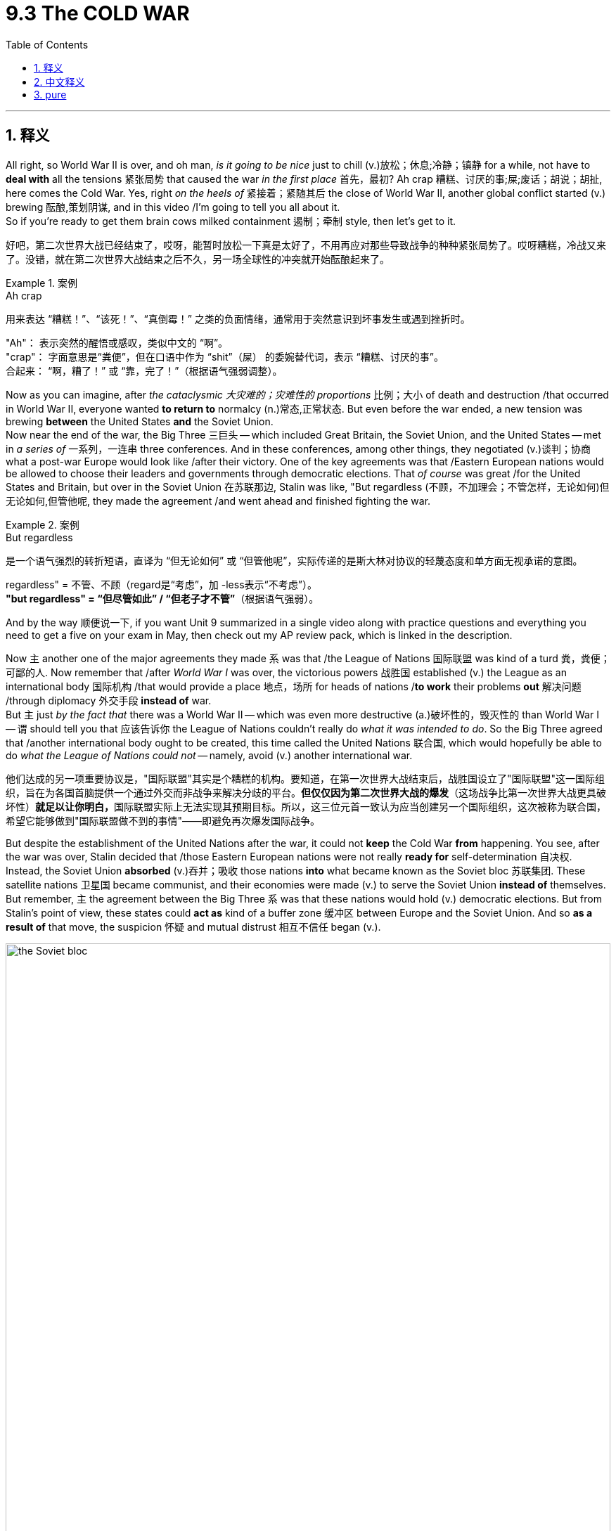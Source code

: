 
= 9.3 The COLD WAR
:toc: left
:toclevels: 3
:sectnums:
:stylesheet: ../../myAdocCss.css

'''

== 释义

All right, so World War II is over, and oh man, _is it going to be nice_ just to chill (v.)放松；休息;冷静；镇静 for a while, not have to *deal with* all the tensions 紧张局势 that caused the war _in the first place_ 首先，最初? Ah crap 糟糕、讨厌的事;屎;废话；胡说；胡扯, here comes the Cold War. Yes, right _on the heels of_ 紧接着；紧随其后 the close of World War II, another global conflict started (v.) brewing 酝酿,策划阴谋, and in this video /I'm going to tell you all about it.  +
So if you're ready to get them brain cows milked containment 遏制；牵制 style, then let's get to it. +

[.my2]
好吧，第二次世界大战已经结束了，哎呀，能暂时放松一下真是太好了，不用再应对那些导致战争的种种紧张局势了。哎呀糟糕，冷战又来了。没错，就在第二次世界大战结束之后不久，另一场全球性的冲突就开始酝酿起来了。

[.my1]
.案例
====
.Ah crap
用来表达 ​​“糟糕！”、“该死！”、“真倒霉！”​​ 之类的负面情绪，通常用于突然意识到坏事发生或遇到挫折时。 +

"Ah"​​： 表示突然的醒悟或感叹，类似中文的 ​​“啊”​​。 +
"crap"​​： 字面意思是“粪便”，但在口语中作为 ​​“shit”（屎）​​ 的委婉替代词，表示 ​​“糟糕、讨厌的事”​​。 +
合起来​​： ​​“啊，糟了！”​​ 或 ​​“靠，完了！”​​（根据语气强弱调整）。 +
====

Now as you can imagine, after _the cataclysmic 大灾难的；灾难性的 proportions_ 比例；大小 of death and destruction /that occurred in World War II, everyone wanted *to return to* normalcy (n.)常态,正常状态. But even before the war ended, a new tension was brewing *between* the United States *and* the Soviet Union.  +
Now near the end of the war, the Big Three 三巨头 -- which included Great Britain, the Soviet Union, and the United States -- met in _a series of_ 一系列，一连串 three conferences. And in these conferences, among other things, they negotiated (v.)谈判；协商 what a post-war Europe would look like /after their victory. One of the key agreements was that /Eastern European nations would be allowed to choose their leaders and governments through democratic elections. That _of course_ was great /for the United States and Britain, but over in the Soviet Union 在苏联那边, Stalin was like, "But regardless (不顾，不加理会；不管怎样，无论如何)但无论如何,但管他呢, they made the agreement /and went ahead and finished fighting the war. +

[.my1]
.案例
====
.But regardless
是一个​​语气强烈的转折短语​​，直译为 ​​“但无论如何”​​ 或 ​​“但管他呢”​​，实际传递的是斯大林对协议的​​轻蔑态度​​和​​单方面无视承诺​​的意图。

regardless"​​ = 不管、不顾（regard是“考虑”，加 -less表示“不考虑”）。 +
*"but regardless"​​ = ​​“但尽管如此”​​ / ​​“但老子才不管”​*​（根据语气强弱）。
====

And by the way 顺便说一下, if you want Unit 9 summarized in a single video along with practice questions and everything you need to get a five on your exam in May, then check out my AP review pack, which is linked in the description. +

Now `主` another one of the major agreements they made `系` was that /the League of Nations 国际联盟 was kind of a turd 粪，粪便；可鄙的人. Now remember that /after _World War I_ was over, the victorious powers 战胜国 established (v.) the League as an international body 国际机构 /that would provide a place 地点，场所 for heads of nations /*to work* their problems *out* 解决问题 /through diplomacy 外交手段 *instead of* war.  +
But `主` just _by the fact that_ there was a World War II -- which was even more destructive  (a.)破坏性的，毁灭性的 than World War I -- `谓` should tell you that 应该告诉你 the League of Nations couldn't really do _what it was intended to do_. So the Big Three agreed that /another international body ought to be created, this time called the United Nations 联合国, which would hopefully be able to do _what the League of Nations could not_ -- namely, avoid (v.) another international war. +

[.my2]
他们达成的另一项重要协议是，"国际联盟"其实是个糟糕的机构。要知道，在第一次世界大战结束后，战胜国设立了"国际联盟"这一国际组织，旨在为各国首脑提供一个通过外交而非战争来解决分歧的平台。*但仅仅因为第二次世界大战的爆发*（这场战争比第一次世界大战更具破坏性）**就足以让你明白，**国际联盟实际上无法实现其预期目标。所以，这三位元首一致认为应当创建另一个国际组织，这次被称为联合国，希望它能够做到"国际联盟做不到的事情"——即避免再次爆发国际战争。

But despite the establishment of the United Nations after the war, it could not *keep* the Cold War *from* happening. You see, after the war was over, Stalin decided that /those Eastern European nations were not really *ready for* self-determination 自决权. Instead, the Soviet Union *absorbed* (v.)吞并；吸收 those nations *into* what became known as the Soviet bloc 苏联集团. These satellite nations 卫星国 became communist, and their economies were made (v.) to serve the Soviet Union *instead of* themselves. But remember, `主` the agreement between the Big Three `系` was that these nations would hold (v.) democratic elections. But from Stalin's point of view, these states could *act as* kind of a buffer zone 缓冲区 between Europe and the Soviet Union. And so *as a result of* that move, the suspicion 怀疑 and mutual distrust 相互不信任 began (v.). +

image:/img/the Soviet bloc.webp[,100%]

image:/img/the Soviet bloc 2.avif[,100%]




And then to add  (v.) further distrust between the US and the Soviet Union, `主` the handling 拿；处理，应付；操纵 of post-war Germany `谓` further divided the two superpowers. After the war, Germany was divided into four occupation zones 占领区 -- the Soviets, the French, the British, and the US each claiming (v.) one quadrant 四分之一圆（或圆周）；象限；区域. Now this occupation was meant to be temporary 暂时的, but East Germany, dominated by the Soviets, quickly became another communist state. The Soviets wanted to keep Germany weak /so that they would be less of a threat. And you know, you could hardly blame Stalin on this count (（讨论或争论的）论点，观点，问题，事项)从这方面来说 -- like, so far 到目前为止 in two world wars, Germany had caused (v.) untold (a.)难以形容的（大、恶劣等） destruction and death in Russia. But if you remember from the last video, the US wanted a strong Germany /because that would lead to a stable Europe. But Stalin would have none of this, and so instead /he tightened (v.) his grip on 加强对……的控制 East Germany, and thus more tension. +

So by this point 到这个时候, it was clear /that there was a significant ideological 意识形态的 and political tension in Europe -- *so much 如此之甚以至于 /so that 以至于*  former British Prime Minister Winston Churchill said that /an iron curtain 铁幕 had descended (v.)下来，下降 across the continent. In other words, the division between democratic Europe and communist Europe was complete. +

[.my1]
.案例
====
....so much /so that ...
直译为 ​​“到如此程度，以至于…”​

​​"so much"​​：指代前文提到的“意识形态和政治紧张”（significant ideological and political tension），强调其​​程度之深​​。 +
​*"so that"​​：引导结果状语从句，表示 ​​“以至于…”*​​。 +
合起来​​：​​“紧张局势如此严重，以至于…”​​ → 突出因果关系。
====


Now we're going to talk about how the Cold War was waged  (v.)进行；开始;发动；开展 in a moment 立刻,立即,一会儿,马上, but in order to understand why the Cold War *took the shape* 呈现出某种形状或特征 that it did, you have to understand the United States' policy of containment 控制，抑制；（对他国力量的）遏制.  Now because Stalin appeared to want the whole world *made over* 改造；修饰；彻底改变形象 in the image of Soviet communism, American President Harry Truman articulated (v.)明确表达 what became known as _the Truman Doctrine_ 杜鲁门主义, of which `主` containment of communism `系` was a significant driving force 驱动力. Basically, the Truman Doctrine said that /`主` any country who felt itself under the threat of communism `谓` could expect financial and military assistance from the United States. +

[.my1]
.案例
====
.make sth←→ˈover (to sb/sth)
(1)to legally give sth to sb（合法地）给予，转让 +
•He *made over* the property to his eldest son.他把财产传给了他的长子。

(2)to change sth /in order to make it look different /or use it for a different purpose; to give sb a different appearance /by changing their clothes, hair, etc. 改造；修饰；彻底改变形象 +
SYN transform +
—related noun makeover
====

Now the first test for _the Truman Doctrine_ became a civil war 内战 in Greece. And `主` the two factions 派别；派系 后定说明 fighting (v.) for control in Greece `系` were -- would you know it -- communist and anti-communist forces. So Britain began supporting (v.) the anti-communists /while the Soviet Union supported the communist cause 原因；事业；理由. However, Britain *ended up* having to step out 离开某地 and deal with their own problems for a while, and so _under the aegis 保护；庇护；支持；赞助 of_ 在……的支持下；在……的庇护下 the Truman Doctrine, the United States stepped in 介入某事 /to provide financial aid 经济援助 to the anti-communist forces /so that Greece would not fall to communism. Now _as it turned out_ 事实证明, the anti-communist forces won (v.) , and that victory only further increased (v.) the division 后定说明 manifest 明显的；显而易见的 in the Cold War tension. +

[.my1]
.案例
====
.aegis
UNDER THE AEGIS OF SB/STH +
( formal ) with the protection or support of a particular organization or person 在…保护（或支持）下

-> 在希腊神话中，神王##宙斯拥有一块神盾，称为Aegis。## 后来，宙斯因为宠爱 女儿雅典娜，就把这块盾牌送给了雅典娜。雅典娜在盾牌中间安上了蛇发女妖美杜莎的头，进一步增强了神盾的魔力，任何被它的光芒照到的人都会化为石头。

image:/img/aegis.jpg[,15%]

.Greek Civil War  希腊内战
发生于 1946 年至 1949 年。这场冲突爆发于第二次世界大战结束后不久，**是共产党领导的反抗希腊王国既定政府的起义。叛军**宣布成立人民共和国 ， 即希腊临时民主政府 ，**由希腊共产党 (KKE) 及其军事分支希腊民主军 (DSE) 统治。**叛军得到了阿尔巴尼亚和南斯拉夫的支持。*在英国和美国的支持下，希腊政府军最终取得了胜利。*

这场战争是左右翼意识形态高度两极化斗争的产物，这场斗争始于二战期间轴心国占领期（1941-1944 年）结束后，双方都瞄准了权力真空 。**这场斗争是冷战期间的首场代理人战争 ，**也是盟军战后首次干涉他国内政，这是美国外交官乔治·凯南在 1946 年 2 月的长电报中提出的遏制政策的实施。 **希腊王国政府最终获得了美国的资助（通过 1947 年的杜鲁门主义和 1948 年的马歇尔计划 ），并加入了北约 （1952 年）。** +
与此同时，苏联领导人约瑟夫·斯大林希望结束战争 ，而南斯拉夫领导人约瑟普·布罗兹·铁托则希望战争继续下去。


*1941 年 4 月，轴心国军队逼近雅典 ，* 乔治二世国王及其政府逃往埃及 ，并在那里成立了流亡政府 。与此同时，*德国人在雅典建立了一个缺乏合法性和支持率的通敌政府 。#占领造成的权力真空, 被多个抵抗运动填补，这些运动的意识形态从君主制到共产主义 ，不一而足。#*

希腊内战（1946-1949）是第二次世界大战结束后，在希腊发生的，以意识形态为核心的内战。它被普遍认为是冷战的第一场“热战”，深刻地影响了战后世界的格局。

[.my3]
[options="autowidth" cols="1a,1a"]
|===
|Header 1 |Header 2

|前因（起因与背景）
|希腊内战的爆发可以追溯到二战期间国内形成的复杂局面：

- 德国占领时期：1941年德国入侵希腊后，国内形成了多股抵抗力量。其中最主要的是两支：

.. 民族解放阵线（EAM）：由希腊共产党（KKE）主导，拥有强大的军事力量，即希腊人民解放军（ELAS），控制了希腊大部分农村地区。

.. 民族主义力量：主要是以君主制支持者和保皇党为主的非共产党抵抗组织，势力较弱。

- 意识形态分歧：在抵抗德国的同时，EAM和民族主义者之间的意识形态和政治分歧日益加深。EAM希望在战后建立一个左翼政府，而民族主义者则希望恢复君主制，并与西方盟国保持紧密联系。

- 英国的介入：英国担心希腊成为苏联的势力范围，因此支持民族主义者。1944年，英军登陆希腊，协助希腊政府军打击EAM。在雅尔塔协定中，丘吉尔和斯大林私下达成协议，将希腊划为英国的势力范围，这在一定程度上限制了苏联对希腊共产党的大规模直接援助。

|过程（战争发展）
|希腊内战大致可分为两个阶段：

第一阶段（1944-1946）：

德国撤离后，希腊政府军和EAM-ELAS之间爆发了激烈的武装冲突。 +
1945年，双方签署了《瓦尔基扎协定》，要求ELAS解除武装。然而，该协定并未完全解决根本矛盾，许多左翼人士拒绝缴械，转入地下活动。 +
随着政治压迫和报复行动的增加，新的武装冲突于1946年再次爆发，内战正式拉开序幕。 +

第二阶段（1947-1949）：

随着战争的持续，希腊共产党得到了南斯拉夫、阿尔巴尼亚和保加利亚等邻国的支持，建立了临时民主政府。 +
转折点：此时，英国因自身经济衰退无力继续提供援助，于1947年宣布将撤出。 +
美国迅速接替了英国的角色。杜鲁门总统发表了著名的杜鲁门主义，宣布美国将向希腊和土耳其提供军事和经济援助，以阻止共产主义扩张。这标志着美国正式介入欧洲事务，开启了冷战。 +
在美国的大量援助下，希腊政府军获得了先进的武器和军事顾问。而共产党游击队则因南斯拉夫与苏联关系破裂而失去主要支持，补给线被切断。 +

|后果（结果与影响）
|- 希腊政府军的胜利：1949年，由于失去了外部援助，希腊共产党游击队最终被政府军击败。内战结束，希腊被牢牢地纳入了西方阵营。

- 杜鲁门主义的成功：这次胜利被认为是美国遏制共产主义扩张政策的首次成功，为后来的马歇尔计划和北约组织打下了基础。

- 冷战格局的固化：希腊内战明确地划清了欧洲的意识形态分界线。它表明美苏两大阵营已进入全面对抗，通过支持各自的代理人来争夺全球影响力。希腊的案例也成为日后冷战中许多局部冲突的模板。
|===

====

Okay, so the Cold War by definition `系` was not an armed battle 武装冲突 between the United States and the Soviet Union. Rather, it was called a cold war /because the two nations stood in direct tension 处于直接紧张关系状态 with one another /and could go to war at any moment, but ultimately they did not. However, that doesn't mean that /war was not waged 进行；开始, and here we need to look at /how these two powers waged (v.) their decades-long 长达数十年的 standoff 对峙,僵局. +

First, the Cold War was waged through propaganda campaigns 宣传运动 on the European continent. Radio Free Europe 自由欧洲电台 *broadcast* (v.)散布，传播（信息等） signals (n.) *into* Soviet territories /extolling (v.)颂扬；赞美 the virtues of freedom and democracy. And so /in order to combat 对抗；抵抗 this, Soviet propaganda emphasized (v.) the capitalistic greed 资本主义贪婪 of the West, not to mention 更不用说 the profound racial tension 种族紧张局势 in the United States. Like, how good _could democracy be_ 民主能有多好 /if those realities still exist? +

[.my2]
首先，冷战是在欧洲大陆通过宣传攻势展开的。自由欧洲电台向苏联领土播送信号，宣扬自由与民主的种种优点。因此，为了对抗这种宣传，苏联的宣传则强调西方的资本主义贪婪，更不用说美国内部严重的种族矛盾了。比如，如果这些现实依然存在，民主还能有多好呢？

Second, the Cold War was waged (v.) through covert (a.)隐蔽的，秘密的 actions 秘密行动. And here we're talking about _those juicy 多汁的，汁液丰富的；生动有趣的 made-for-television realities_ of spying 间谍活动 and espionage 间谍行为. The United States created _the Central Intelligence Agency_ (or CIA) 中央情报局 to handle (v.) all of its clandestine (a.)秘密的，私下的；偷偷摸摸的 operations 秘密行动. The United Kingdom had their _Secret Intelligence Service_ 秘密情报局, and the Soviet Union had the KGB 克格勃. And all these agencies were responsible for *sending* spies *into* enemy territory /to gather (v.)收集，采集 information on the buildup 增强；发展；形成 of weapons 武器储备 /and to discover (v.)  what their next steps in the Cold War should be. +

[.my2]
其次，冷战是以秘密行动的形式展开的。这里我们所谈论的，是那些适合电视播出的有关间谍活动和情报收集的真实故事。美国成立了中央情报局（简称 CIA）来负责其所有的秘密行动。英国有其秘密情报局，而苏联则有克格勃。这些机构都负责派遣间谍进入敌方领土，收集有关武器部署的信息，并探究在冷战中接下来应采取何种策略。

[.my1]
.案例
====
.clandestine
-> 来自 PIE*kel,遮盖，隐藏，#词源同 cellar (地下室，地窖；窖藏酒) ,hole.# 在词源上与clan 没有任何关系。

.the Central Intelligence Agency

image:/img/Central Intelligence Agency.webp[,50%]


The Central Intelligence Agency (CIA /ˌsiː.aɪˈeɪ/) is a civilian foreign intelligence service of the federal government of the United States tasked with advancing national security through collecting and analyzing intelligence from around the world and conducting covert operations. The agency is headquartered in the George Bush Center for Intelligence in Langley, Virginia, and is sometimes metonymously called "Langley". A major member of the United States Intelligence Community (IC), the CIA has reported to the director of national intelligence since 2004, and is focused on providing intelligence for the president and the Cabinet.

中央情报局 （ CIA /ˌsiː.aɪˈeɪ/ ）是美国联邦政府下属的一个**文职对外情报机构，** 其任务是通过收集、分析来自世界各地的情报, 并开展秘密行动, 来维护国家安全 。**该机构总部位于弗吉尼亚州兰利的乔治·布什情报中心 ，有时也被戏称为“兰利”。**作为美国情报界 （IC）的重要成员，中央情报局自 2004 年以来一直**向"国家情报总监"汇报工作，**并致力于为总统和内阁提供情报。

**在美军和美国政府机构的语境中，#"civilian"（文职）通常与 "military"（军事）相对。# +
##军事机构：由军人组成，遵循军事法律和指挥链，##例如陆军、海军、空军等。 +
#文职机构：由非军人（文职人员）组成，遵循民事法律和政府行政管理体系。# ** +

所以，当维基百科说CIA是一个 "civilian foreign intelligence service" 时，它是在说明**：#CIA的员工主要是文职人员，而不是军人。它不属于美国国防部（Department of Defense）的管辖范围，而是一个独立的政府机构，直接向美国总统负责。#** +
这与像"国防情报局"（Defense Intelligence Agency, DIA）这样的机构形成了对比，后者是国防部下属的军事情报机构，其工作人员以军人为主。 +

#*与联邦调查局 (FBI) 不同，中央情报局不具备执法职能，而是专注于海外情报收集， 国内情报收集有限 。*#

The director of the Central Intelligence Agency (D/CIA) is appointed by the president with Senate confirmation and reports directly to the director of national intelligence (DNI); in practice, the CIA director interfaces with the DNI, Congress, and the White House, while the deputy director (DD/CIA) is the internal executive of the CIA and the chief operating officer (COO/CIA), known as executive director until 2017, leads the day-to-day work[8] as the third-highest post of the CIA.[9] The deputy director is formally appointed by the director without Senate confirmation,[9][10] but as the president's opinion plays a great role in the decision,[10] the deputy director is generally considered a political position, making the chief operating officer the most senior non-political position for CIA career officers.[11]

[.my3]
[options="autowidth" cols="1a,1a"]
|===
|Header 1 |Header 2

|中央情报局局长 （D/CIA）
|由总统任命，经参议院确认 ，直接向国家情报总监 （DNI）汇报.

|副局长（DD/CIA）
|是中央情报局的内部执行官. +
*副局长正式由局长任命，无需参议院确认.*

|首席运营官（COO/CIA）
|是中央情报局的第三高职位。领导中央情报局的日常工作. +
 副局长通常被认为是一个政治职位，而首席运营官则是非政治职位。
|===

美国情报部门总体预算的细节属于机密。

The role and functions of the CIA are roughly equivalent to those of the Federal Intelligence Service (BND) in Germany, MI6 in the United Kingdom, the Australian Secret Intelligence Service (ASIS) in Australia, the Directorate-General for External Security (DGSE) in France, the Foreign Intelligence Service in Russia, the Ministry of State Security (MSS) in China, the Research and Analysis Wing (RAW) in India, the Inter-Services Intelligence (ISI) in Pakistan, the General Intelligence Service in Egypt, Mossad in Israel, and the National Intelligence Service (NIS) in South Korea.

*中央情报局（CIA）的作用和职能大致相当于德国联邦情报局 （BND）、 英国军情六处 （MI6 ）、 澳大利亚秘密情报局 （ASIS）、 法国对外安全总局 （DGSE）、 俄罗斯对外情报局（FIC）、中国国家安全部 （MSS）、 印度研究分析局 （RAW）、 巴基斯坦三军情报局（ISI）、 埃及情报总局 、 以色列摩萨德（Mossad ）、 韩国国家情报院 （NIS）。*

====



And third, the Cold War was waged in the form of an arms race 军备竞赛, which is to say /the buildup of especially nuclear weapons 核武器.

Now remember, the United States had developed and deployed 部署 the world's first nuclear bombs /at the end of World War II, which devastated 摧毁；毁坏 Hiroshima and Nagasaki in Japan.  And as it turns out 事实证明, Stalin *got* _his authoritarian 独裁的；专制的 feelings_ *hurt* /when the US used these bombs /and never told him that they had such a technology. Again, as I said before, the distrust started (v.) /before the end of the war.  +

So what's the Soviet Union going to do /when the only other superpower in the world has developed this city-destroying explosive technology? Do they realize the horrible implications 蕴含，含义；（可能带来的）影响 of nuclear proliferation (（数量的）激增，剧增) 核扩散 /and refuse (v.) to play that game? Don't be crazy 别天真了.

Now Stalin *got to work* 开始工作 developing the same technology. To that end 为了那个目的，为了达到那个目标, the Soviets successfully tested their first atomic bomb 原子弹 in 1949.

*Not to be outdone* (v.)(胜过；优于) 不想被超过;不甘落后, Truman ordered (v.) the development of the hydrogen bomb 氢弹, which had something like a thousand times 倍 *more* destructive capacity 破坏力 *than* an atomic bomb.  +
To which /Stalin said, "You know guys, I think this has gone too far, and I don't want to live in a world /where hydrogen bombs..." No, the Soviets went ahead /and developed a hydrogen bomb too.

So the point is, it was very unlikely /that either superpower would ever deploy (v.) these bombs against one another /because `主` to do so `谓` would virtually 事实上，几乎 guarantee (v.)确保，保证；担保 _mutual assured destruction_ 相互确保摧毁（MAD）. But regardless, this kind of one-upmanship (n.)胜人一筹；能胜人一筹的办法;争强好胜；互相攀比 was a key feature /in how the Cold War was waged. +

[.my2]
第三，冷战以军备竞赛的形式展开，即​​尤其是核武器​​的疯狂扩张。别忘了，美国在二战末期研发并投下了全球首枚核弹，摧毁了日本的广岛和长崎。而事实证明，斯大林对美国使用这种武器却未事先告知, 深感其"威权自尊"受挫——正如我之前所说，双方的猜忌早在战争结束前就已埋下。那么，当全球唯二的超级大国掌握了这种足以抹平城市的毁灭性技术后，苏联会作何反应？他们是否意识到核扩散的恐怖后果, 而拒绝参与这场死亡游戏？别天真了。斯大林立刻下令研发同类武器。为此，苏联于1949年成功试爆首颗原子弹。不甘示弱的杜鲁门随即启动氢弹研发计划，其威力堪比原子弹的千倍。对此斯大林表态："诸位，我认为局势已失控，我绝不接受一个氢弹存在的世……"——想多了，苏联转头也造出了氢弹。关键在于，两大超级大国几乎不可能真正对彼此动用这些武器，因为一旦出手，​​"确保相互毁灭"​​（MAD）的结局将无可避免。但即便如此，这种​​“你强我要更强”​​的攀比, 仍是冷战的核心特征。

[.my1]
.案例
====
.one-upmanship
(n.)[ U] ( disapproving) the skill of getting an advantage over other people 取巧占上风的伎俩

.TNT equivalent 爆炸当量
*TNT 当量是一种表示能量的惯例，通常##用于描述爆炸中释放的能量。##一吨 TNT 当量是惯例中定义为 4.184 gigajoules 千兆焦耳 ( 1 gigacalorie ) 的能量单位 。* 它相当于一公吨 （1,000 千克） 三硝基甲苯 (TNT) 爆炸时释放的近似能量。换句话说，*#每爆炸一克 TNT，就会释放 4.184 kilojoules (千焦耳)（或 4184 焦耳 ）的能量。恰好等于 1 千卡 。#*

image:/img/gigajoules.png[,100%]




- The Little Boy #atomic bomb# dropped on #Hiroshima# on August 6, 1945, exploded with an energy of about #15 kilotons 千吨 of TNT (63 TJ)# killing between 90,000 and 166,000 people

- the Fat Man #atomic bomb# dropped on #Nagasaki# on August 9, 1945, exploded with an energy of about #20 kilotons 千吨 of TNT (84 TJ)# killing over 60,000.

- The energy contained in #one megaton 兆吨；百万吨 of TNT (4.2 PJ)# is enough to power the average American household for 103,000 years. +
1 百万吨 TNT 炸药所蕴含的能量（4.2 拍焦耳）足以为一个普通美国家庭供电 10.3 万年。

- The #30 Mt (130 PJ)# estimated upper limit blast power of the #Tunguska event# could power the same average home for more than 3,100,000 years.  The energy of that blast could power the entire United States for 3.27 days. +
通古斯事件爆炸能量的估计上限为 30 百万吨（130 拍焦耳），足以为同一个普通家庭供电超过 310 万年。那次爆炸的能量足以为整个美国供电 3.27 天。

- The Soviet Union developed a prototype thermonuclear device, nicknamed the #Tsar Bomba#, which was tested at #50–56 Mt (210–230 PJ)#, but had a maximum theoretical design yield of 100 Mt (420 PJ). +
苏联研制出了一种原型热核装置，绰号 “沙皇炸弹” 。试验时，其当量为 50 至 56 百万吨（210 至 230 拍焦耳），但理论设计最大当量为 100 百万吨（420 拍焦耳）。
====

And then fourth, the Cold War was waged through a series of proxy wars 代理人战争. Now a proxy war is a war /in which major powers support (v.) opposing sides of a smaller war 一场小规模战争的对立双方. So the US and Soviet Union never officially started (v.) firing at each other directly, but they did get involved on opposite sides of smaller conflicts, and therefore could fight (v.) each other /without actually fighting each other. And you do need to know a couple of these, so let's start with the Korean War 朝鲜战争. +

After Japan was defeated in World War II, its former colony Korea was divided along the 38th parallel （地球的）纬线. The Soviets occupied the North /and the US occupied the South. And in 1949, both armies withdrew, and North Korea became communist /while South Korea was more democratic. In 1950, the communist North invaded the South, and the US and Soviet Union almost immediately got involved with money and troops. And ultimately, after both sides gaining and losing territory, the war ended (v.) right _where it began_, with the two countries divided by the 38th parallel. +

Now another similar proxy war was the Vietnam War 越南战争. And I say similar /because Vietnam was also divided into North and South after World War II, with more of a US-friendly government in the South /and a communist government in the North. The fighting began, and the South Vietnamese were supported by the United States /while North Vietnam was supported by China and the Soviet Union. Ultimately, this war cost (v.) millions of lives on both sides, and basically like Korea, it ended in a stalemate 僵局；陷于困境. +

Under this heading, finally let's talk about the Soviet invasion of Afghanistan 苏联入侵阿富汗. Now in 1979, there was trouble in Afghanistan -- at least from the Soviet perspective （观察问题的）视角，观点. Anti-communist guerrillas 反共产主义游击队 were attempting to overthrow 推翻 the communist government there. So the Soviet Union invaded to support the communists. And while the United States didn't send troops, they did send _a metric buttload of_ weapons to support (v.) those who were attempting the overthrow. And this became a long and protracted (a.)拖延的 war 持久战 /that really only ended (v.) when the Soviet Union withdrew in 1989. +

[.my1]
.案例
====
.Soviet-Afghan War
苏联入侵阿富汗战争（Soviet-Afghan War）指的是从1979年到1989年，苏联为了支持阿富汗亲苏政府, 而对阿富汗进行的军事干预。

前因（战争爆发的原因） +
这场战争的根源非常复杂，主要有以下几个方面：

- 阿富汗国内的政治动荡：20世纪70年代，阿富汗国内政治动荡不安。**1973年，阿富汗国王被推翻，**成立共和国。1978年，**亲苏联的阿富汗"人民民主党"发动政变，掌握了政权。这个政党试图推行激进的社会主义改革，**如土地改革和男女平等，*但这些改革措施与阿富汗根深蒂固的伊斯兰传统和部落文化格格不入，引发了广泛的抵制和武装反抗。*

- 苏联的担忧：**苏联领导人担心阿富汗的亲苏政权会垮台，**从而失去这个重要的战略盟友，**并可能被一个亲西方的政府取代。此外，苏联也担心阿富汗的伊斯兰原教旨主义运动, 会蔓延到苏联自身的中亚地区，**影响其内部稳定。

- 赫菲佐拉·阿明的上台：1979年，**人民民主党内部发生权力斗争，强硬派领导人赫菲佐拉·阿明夺权**并杀死了前领导人塔拉基。阿明虽然名义上亲苏，但他的独断专行, 和对反对派的残酷镇压, 使得苏联对其产生了疑虑。**苏联担心阿明会背叛他们，**甚至可能倒向美国。*为了重新控制局面，苏联最终决定采取军事行动，推翻阿明政权。*

过程（战争经过） +
1979年12月24日，**苏联出兵入侵阿富汗。**苏军迅速占领了喀布尔，**杀死了阿明，并扶植了一个新的亲苏政权。**然而，苏联的军事行动遭到了阿富汗人民的强烈抵抗。

- 圣战者（Mujahideen）的崛起：在乡村地区，大量阿富汗人组织起来，成立了各种武装组织，统称为“圣战者”。他们坚信这场战争是为信仰而战的“圣战”，因此战斗意志非常顽强。

- 西方国家的援助：美国、巴基斯坦、沙特阿拉伯等国家, 向圣战者提供了大量的武器、资金和培训。其中，美国中央情报局（CIA）提供的“毒刺”地对空导弹, 对苏军的直升机和飞机构成了巨大威胁，极大地削弱了苏军的空中优势。

- 苏联的困境：苏军虽然装备精良，但面对圣战者利用阿富汗复杂地形（多山）进行的游击战，显得束手无策。苏联陷入了一场无法取胜的消耗战，付出了巨大的经济和人员代价，被称为苏联的“越南战争”。

在经历了十年毫无进展的战争后，1989年2月15日，最后一批苏军撤出了阿富汗。

后果（战争的影响） +

- 对阿富汗的影响：长期战乱：**苏联撤军后，阿富汗**并没有迎来和平，而是**陷入了各派圣战者之间的内战。这为后来的塔利班崛起埋下了伏笔。**
- 加剧冷战对抗：苏联入侵阿富汗被西方国家视为其全球扩张的标志，**导致美苏关系急剧恶化。**美国总统吉米·卡特因此抵制了1980年莫斯科奥运会，并恢复了对苏联的粮食禁运。
- 美国在中东的介入：**美国通过援助圣战者，**成功地“流干了”苏联的血液，但**无意中也扶植了日后许多激进的伊斯兰主义组织，其中包括本·拉登的基地组织，**这为后来的9/11事件埋下了隐患。


====

So the point is, even though the Soviets and the Americans didn't come to blows (刮，吹)发生冲突；大打出手 directly /during the Cold War, they did fight (v.) each other /through these other world conflicts. +

Okay, click here if you want to keep reviewing Unit 9 of AP Euro, and click here /if you want to grab my AP Euro review pack, which has everything you need to get an A in your class /and a five on your exam in May. I'll catch you /on the flip-flop. I'm out. +

'''

== 中文释义

好的，第二次世界大战结束了，哎呀，能放松一阵子，不用再面对那些引发战争的紧张局势，那该多好啊。哎呀糟糕，冷战来了。是的，就在第二次世界大战结束后，另一场全球冲突开始酝酿，在这个视频里，我会把一切都告诉你。所以，如果你准备好以“遏制政策”的视角来获取知识，那就开始吧。 +

正如你能想象的那样，在经历了**"第二次世界大战"**带来的巨大死亡和破坏之后，每个人都想恢复正常生活。但甚至在战争结束之前，美国和苏联之间就开始酝酿新的紧张局势。**在战争接近尾声时，“三巨头”—— 包括英国、苏联和美国 —— 召开了一系列三次会议(三方会议?)。**在这些会议上，除了其他事项之外，**他们商讨了战后欧洲在胜利之后的样子。其中一个关键的协议是，东欧国家将被允许通过民主选举, 来选择他们的领导人和政府。**这当然对美国和英国来说是好事，但在苏联这边，斯大林心想：“不管怎样”，他们达成了协议，然后继续打完了战争。 +

顺便说一下，如果你想在一个视频里看到第9单元的总结，还有练习题以及在五月考试中得5分所需的一切，那就看看我的AP复习资料包，简介里有链接。 +

*他们达成的另一个重要协议是，*"国际联盟"有点没用。记住，第一次世界大战结束后，战胜国成立了"国际联盟"，作为一个国际组织，为各国领导人提供一个通过外交手段解决问题的地方，而不是通过战争。但从第二次世界大战比第一次世界大战更具破坏性这一事实来看，国际联盟并没能真正做到它原本应该做的事情。所以“三巨头”一致认为应该成立另一个国际组织，这次叫做**"联合国"（the United Nations），希望它能够做到"国际联盟"做不到的事情，也就是避免另一场国际战争。** +

**但尽管战后成立了联合国，它也没能阻止冷战的发生。**你看，战争结束后，斯大林认为那些东欧国家并没有真正做好自决的准备。相反，苏联把这些国家纳入了所谓的苏联阵营。这些卫星国变成了共产主义国家，它们的经济是为苏联服务，而不是为自己服务。但要记住，*“三巨头”之间的协议是, 这些国家将举行民主选举。但在斯大林看来，这些国家可以成为欧洲和苏联之间的缓冲区。所以，这一举措导致了猜疑和相互不信任的开始。* +

然后，美国和苏联之间的不信任进一步加剧，**对战后德国的处理, 让这两个超级大国之间的分歧更大了。**战后，德国被分成了四个占领区，苏联、法国、英国和美国各占领一块。这次占领本应是暂时的，但由苏联控制的东德, 很快变成了另一个共产主义国家。**苏联想让德国保持虚弱，这样德国的威胁就会变小(中国对日本的态度, 也是这样)。**而且你知道，在这一点上很难责怪斯大林，毕竟在两次世界大战中，德国在俄罗斯造成了难以言喻的破坏和死亡。但如果你还记得上一个视频的内容，**美国想要一个强大的德国，因为这将带来一个稳定的欧洲。**但斯大林不这么想，所以他加强了对东德的控制，这进一步加剧了紧张局势。 +

所以在这一点上，很明显欧洲存在着严重的"意识形态"和政治紧张局势，以至于前英国首相温斯顿·丘吉尔（Winston Churchill）说，一道“铁幕”降临在了欧洲大陆。换句话说，民主欧洲和共产主义欧洲之间的分裂完成了。 +

我们马上要谈谈"冷战"是如何展开的，但为了理解冷战为什么会是现在这个样子，你必须了解美国的“遏制”政策。因为斯大林似乎想让整个世界都变成苏联共产主义的样子，*美国总统哈里·杜鲁门（Harry Truman）提出了所谓的“#杜鲁门主义#”（the Truman Doctrine），“遏制”共产主义是其中的一个重要驱动力。基本上，杜鲁门主义表示，#任何觉得自己受到共产主义威胁的国家, 都可以期望从美国获得财政和军事援助。#* +

"杜鲁门主义"面临的第一个考验是希腊的内战。在希腊为控制权而战的两个派别，你可能已经猜到了，是"共产主义力量"和"反共产主义力量"。所以英国开始支持反共产主义力量，而苏联支持共产主义力量。然而，英国最终不得不暂时抽身处理自己的问题，所以在杜鲁门主义的支持下，美国介入并向"反共产主义力量"提供财政援助，以防止希腊落入共产主义之手。结果是，"反共产主义力量"获胜，这次胜利进一步加剧了冷战中的紧张局势。 +

好的，从定义上来说，冷战不是美国和苏联之间的武装战斗。之所以被称为“冷战”，是因为这两个国家相互之间存在直接的紧张关系，随时可能开战，但最终并没有真正交战。然而，这并不意味着没有战争行为，在这里我们需要看看这两个大国是如何进行长达数十年的对峙的。 +

首先，冷战在欧洲大陆上通过宣传运动展开。“自由欧洲电台”（Radio Free Europe）向苏联领土广播，颂扬自由和民主的优点。为了应对这一点，苏联的宣传强调西方资本主义的贪婪，更不用说美国严重的种族紧张局势了。想想看，如果这些现实仍然存在，民主又能好到哪里去呢？ +

其次，**冷战通过秘密行动展开。**这里我们说的是那些像电视剧里演的精彩的间谍活动。美国成立了中央情报局（Central Intelligence Agency，CIA）来处理所有的秘密行动。英国有它的秘密情报局，苏联有克格勃（KGB）。**所有这些机构负责向敌方领土派遣间谍，**收集有关武器集结的信息，并**了解他们在冷战中的下一步行动。** +

第三，**冷战以"军备竞赛"的形式展开，**也就是说，特别是核武器的集结。记住，美国在第二次世界大战结束时开发并部署了世界上第一批核弹，这对日本的广岛和长崎造成了巨大破坏。事实证明，美国使用这些核弹,却没有告诉斯大林他们拥有这种技术，这让斯大林作为独裁者的自尊心受到了伤害。再说一次，就像我之前说的，不信任在战争结束前就开始了。那么当世界上另一个超级大国开发出这种能摧毁城市的爆炸技术时，苏联会怎么做呢？他们会意识到核扩散的可怕后果并拒绝参与这种竞赛吗？别傻了。斯大林开始研发同样的技术。为此，**苏联在1949年成功试爆了他们的第一颗原子弹。**为了不被超越，杜鲁门下令研发氢弹，**氢弹的破坏力是原子弹的大约一千倍。**斯大林心想：“你们知道吗，我觉得这太过分了，我不想生活在一个有氢弹的世界里……” 不，苏联也继续研发了氢弹。所以关键是，两个超级大国都不太可能向对方部署这些核弹，因为这么做实际上会导致相互毁灭。但不管怎样，这种相互竞争是冷战的一个关键特征。 +

第四，**冷战通过一系列"代理人战争"展开。所谓代理人战争，是指大国支持一场小规模战争中的对立双方。所以美国和苏联从未正式直接向对方开火，但他们确实参与了一些小规模冲突的对立双方，因此在没有真正交战的情况下相互对抗。**你需要了解其中的几个例子，那我们就从朝鲜战争开始说起。 +

在第二次世界大战中日本战败后，它的前殖民地朝鲜沿着三八线被分割。苏联占领了北方，美国占领了南方。1949年，双方军队都撤离了，北朝鲜变成了共产主义国家，而南朝鲜更加民主。1950年，共产主义的北朝鲜入侵南朝鲜，美国和苏联几乎立即投入资金和军队介入。最终，在双方都有领土得失之后，战争又回到了原点，两国还是以三八线为界分割开来。 +

另一场类似的代理人战争是越南战争。我说它类似，是因为第二次世界大战后, 越南也被分成了北越和南越，南越有一个更亲美的政府，北越则是共产主义政府。战斗开始了，南越得到了美国的支持，而北越得到了中国和苏联的支持。最终，这场战争导致双方都有数百万人丧生，而且基本上和朝鲜战争一样，以僵局告终。 +

在这个主题下，最后我们来谈谈苏联入侵阿富汗。1979年，阿富汗出现了问题 —— 至少从苏联的角度来看是这样。**反共产主义游击队试图推翻那里的共产主义政府。所以苏联入侵阿富汗以支持共产主义者。**虽然美国没有派遣军队，但他们确实提供了大量武器来支持那些试图推翻政府的人。这成了一场漫长而持久的战争，直到1989年苏联撤军，战争才真正结束。 +

所以重点是，尽管在冷战期间, 苏联和美国没有直接交战，但他们确实通过这些其他的世界冲突相互对抗。 +

好的，如果你想继续复习AP欧洲史的第9单元，点击这里，如果你想获取我的AP欧洲史复习资料包，点击这里，它包含了你在课堂上得A、在五月考试中得5分所需的一切。回头见。我走了。 +

'''

== pure

All right, so World War II is over, and oh man, is it going to be nice just to chill for a while, not have to deal with all the tensions that caused the war in the first place? Ah crap, here comes the Cold War. Yes, right on the heels of the close of World War II, another global conflict started brewing, and in this video I'm going to tell you all about it. So if you're ready to get them brain cows milked containment style, then let's get to it.

Now as you can imagine, after the cataclysmic proportions of death and destruction that occurred in World War II, everyone wanted to return to normalcy. But even before the war ended, a new tension was brewing between the United States and the Soviet Union. Now near the end of the war, the Big Three -- which included Great Britain, the Soviet Union, and the United States -- met in a series of three conferences. And in these conferences, among other things, they negotiated what a post-war Europe would look like after their victory. One of the key agreements was that Eastern European nations would be allowed to choose their leaders and governments through democratic elections. That of course was great for the United States and Britain, but over in the Soviet Union, Stalin was like, "But regardless," they made the agreement and went ahead and finished fighting the war.

And by the way, if you want Unit 9 summarized in a single video along with practice questions and everything you need to get a five on your exam in May, then check out my AP review pack, which is linked in the description.

Now another one of the major agreements they made was that the League of Nations was kind of a turd. Now remember that after World War I was over, the victorious powers established the League as an international body that would provide a place for heads of nations to work their problems out through diplomacy instead of war. But just by the fact that there was a World War II -- which was even more destructive than World War I -- should tell you that the League of Nations couldn't really do what it was intended to do. So the Big Three agreed that another international body ought to be created, this time called the United Nations, which would hopefully be able to do what the League of Nations could not -- namely, avoid another international war.

But despite the establishment of the United Nations after the war, it could not keep the Cold War from happening. You see, after the war was over, Stalin decided that those Eastern European nations were not really ready for self-determination. Instead, the Soviet Union absorbed those nations into what became known as the Soviet bloc. These satellite nations became communist, and their economies were made to serve the Soviet Union instead of themselves. But remember, the agreement between the Big Three was that these nations would hold democratic elections. But from Stalin's point of view, these states could act as kind of a buffer zone between Europe and the Soviet Union. And so as a result of that move, the suspicion and mutual distrust began.

And then to add further distrust between the US and the Soviet Union, the handling of post-war Germany further divided the two superpowers. After the war, Germany was divided into four occupation zones -- the Soviets, the French, the British, and the US each claiming one quadrant. Now this occupation was meant to be temporary, but East Germany, dominated by the Soviets, quickly became another communist state. The Soviets wanted to keep Germany weak so that they would be less of a threat. And you know, you could hardly blame Stalin on this count -- like, so far in two world wars, Germany had caused untold destruction and death in Russia. But if you remember from the last video, the US wanted a strong Germany because that would lead to a stable Europe. But Stalin would have none of this, and so instead he tightened his grip on East Germany, and thus more tension.

So by this point, it was clear that there was a significant ideological and political tension in Europe -- so much so that former British Prime Minister Winston Churchill said that an iron curtain had descended across the continent. In other words, the division between democratic Europe and communist Europe was complete.

Now we're going to talk about how the Cold War was waged in a moment, but in order to understand why the Cold War took the shape that it did, you have to understand the United States' policy of containment. Now because Stalin appeared to want the whole world made over in the image of Soviet communism, American President Harry Truman articulated what became known as the Truman Doctrine, of which containment of communism was a significant driving force. Basically, the Truman Doctrine said that any country who felt itself under the threat of communism could expect financial and military assistance from the United States.

Now the first test for the Truman Doctrine became a civil war in Greece. And the two factions fighting for control in Greece were -- would you know it -- communist and anti-communist forces. So Britain began supporting the anti-communists while the Soviet Union supported the communist cause. However, Britain ended up having to step out and deal with their own problems for a while, and so under the aegis of the Truman Doctrine, the United States stepped in to provide financial aid to the anti-communist forces so that Greece would not fall to communism. Now as it turned out, the anti-communist forces won, and that victory only further increased the division manifest in the Cold War tension.

Okay, so the Cold War by definition was not an armed battle between the United States and the Soviet Union. Rather, it was called a cold war because the two nations stood in direct tension with one another and could go to war at any moment, but ultimately they did not. However, that doesn't mean that war was not waged, and here we need to look at how these two powers waged their decades-long standoff.

First, the Cold War was waged through propaganda campaigns on the European continent. Radio Free Europe broadcast signals into Soviet territories extolling the virtues of freedom and democracy. And so in order to combat this, Soviet propaganda emphasized the capitalistic greed of the West, not to mention the profound racial tension in the United States. Like, how good could democracy be if those realities still exist?

Second, the Cold War was waged through covert actions. And here we're talking about those juicy made-for-television realities of spying and espionage. The United States created the Central Intelligence Agency (or CIA) to handle all of its clandestine operations. The United Kingdom had their Secret Intelligence Service, and the Soviet Union had the KGB. And all these agencies were responsible for sending spies into enemy territory to gather information on the buildup of weapons and to discover what their next steps in the Cold War should be.

And third, the Cold War was waged in the form of an arms race, which is to say the buildup of especially nuclear weapons. Now remember, the United States had developed and deployed the world's first nuclear bombs at the end of World War II, which devastated Hiroshima and Nagasaki in Japan. And as it turns out, Stalin got his authoritarian feelings hurt when the US used these bombs and never told him that they had such a technology. Again, as I said before, the distrust started before the end of the war. So what's the Soviet Union going to do when the only other superpower in the world has developed this city-destroying explosive technology? Do they realize the horrible implications of nuclear proliferation and refuse to play that game? Don't be crazy. Now Stalin got to work developing the same technology. To that end, the Soviets successfully tested their first atomic bomb in 1949. Not to be outdone, Truman ordered the development of the hydrogen bomb, which had something like a thousand times more destructive capacity than an atomic bomb. To which Stalin said, "You know guys, I think this has gone too far, and I don't want to live in a world where hydrogen bombs..." No, the Soviets went ahead and developed a hydrogen bomb too. So the point is, it was very unlikely that either superpower would ever deploy these bombs against one another because to do so would virtually guarantee mutual assured destruction. But regardless, this kind of one-upmanship was a key feature in how the Cold War was waged.

And then fourth, the Cold War was waged through a series of proxy wars. Now a proxy war is a war in which major powers support opposing sides of a smaller war. So the US and Soviet Union never officially started firing at each other directly, but they did get involved on opposite sides of smaller conflicts, and therefore could fight each other without actually fighting each other. And you do need to know a couple of these, so let's start with the Korean War.

After Japan was defeated in World War II, its former colony Korea was divided along the 38th parallel. The Soviets occupied the North and the US occupied the South. And in 1949, both armies withdrew, and North Korea became communist while South Korea was more democratic. In 1950, the communist North invaded the South, and the US and Soviet Union almost immediately got involved with money and troops. And ultimately, after both sides gaining and losing territory, the war ended right where it began, with the two countries divided by the 38th parallel.

Now another similar proxy war was the Vietnam War. And I say similar because Vietnam was also divided into North and South after World War II, with more of a US-friendly government in the South and a communist government in the North. The fighting began, and the South Vietnamese were supported by the United States while North Vietnam was supported by China and the Soviet Union. Ultimately, this war cost millions of lives on both sides, and basically like Korea, it ended in a stalemate.

Under this heading, finally let's talk about the Soviet invasion of Afghanistan. Now in 1979, there was trouble in Afghanistan -- at least from the Soviet perspective. Anti-communist guerrillas were attempting to overthrow the communist government there. So the Soviet Union invaded to support the communists. And while the United States didn't send troops, they did send a metric buttload of weapons to support those who were attempting the overthrow. And this became a long and protracted war that really only ended when the Soviet Union withdrew in 1989.

So the point is, even though the Soviets and the Americans didn't come to blows directly during the Cold War, they did fight each other through these other world conflicts.

Okay, click here if you want to keep reviewing Unit 9 of AP Euro, and click here if you want to grab my AP Euro review pack, which has everything you need to get an A in your class and a five on your exam in May. I'll catch you on the flip-flop. I'm out.

'''
